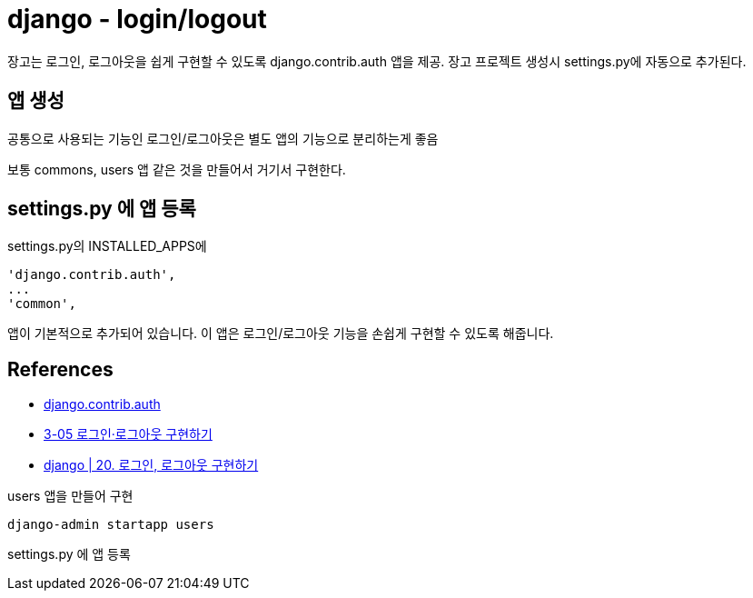 :hardbreaks:
= django - login/logout

장고는 로그인, 로그아웃을 쉽게 구현할 수 있도록 django.contrib.auth 앱을 제공. 장고 프로젝트 생성시 settings.py에 자동으로 추가된다.

== 앱 생성
공통으로 사용되는 기능인 로그인/로그아웃은 별도 앱의 기능으로 분리하는게 좋음

보통 commons, users 앱 같은 것을 만들어서 거기서 구현한다.



== settings.py 에 앱 등록
settings.py의 INSTALLED_APPS에

[source]
----
'django.contrib.auth',
...
'common',
----
앱이 기본적으로 추가되어 있습니다. 이 앱은 로그인/로그아웃 기능을 손쉽게 구현할 수 있도록 해줍니다.



== References
* https://docs.djangoproject.com/en/3.2/ref/contrib/auth/[django.contrib.auth]

* https://wikidocs.net/71259[3-05 로그인·로그아웃 구현하기]

* https://velog.io/@printver_2world/django-20.-%EB%A1%9C%EA%B7%B8%EC%9D%B8-%EB%A1%9C%EA%B7%B8%EC%95%84%EC%9B%83-%EA%B5%AC%ED%98%84%ED%95%98%EA%B8%B0[django | 20. 로그인, 로그아웃 구현하기]

users 앱을 만들어 구현

[source,shell]
----
django-admin startapp users
----

settings.py 에 앱 등록